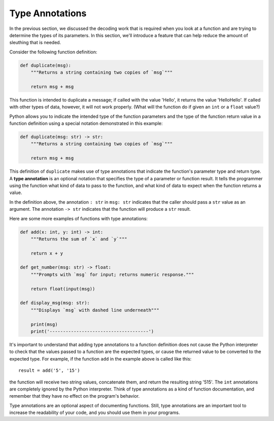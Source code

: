 .. qnum::
   :prefix: func-annotate
   :start: 1

.. index:: 
   type annotation
   
Type Annotations
----------------

In the previous section, we discussed the decoding work that is required when you look at a function and 
are trying to determine the types of its parameters. In this section, we'll introduce a feature that can help
reduce the amount of sleuthing that is needed.

Consider the following function definition:

.. sourcecode:: python

    def duplicate(msg):
        """Returns a string containing two copies of `msg`"""

        return msg + msg

This function is intended to duplicate a message; if called with the value 'Hello', it returns the value
'HelloHello'. If called with other types of data, however, it will not work properly. (What will the
function do if given an ``int`` or a ``float`` value?)

Python allows you to indicate the intended type of the function parameters and the type of the function return value
in a function definition using a special notation demonstrated in this example:

.. sourcecode:: python

    def duplicate(msg: str) -> str:
        """Returns a string containing two copies of `msg`"""

        return msg + msg

This definition of ``duplicate`` makes use of type annotations that indicate the function's parameter type and return
type. A **type annotation** is an optional notation that specifies the type of a parameter or function result. It
tells the programmer using the function what kind of data to pass to the function, and what kind of data to expect when
the function returns a value.

In the definition above, the annotation ``: str`` in ``msg: str`` indicates that the caller should pass a ``str`` value as an argument.
The annotation  ``-> str`` indicates that the function will produce a ``str`` result. 

Here are some more examples of functions with type annotations:

.. sourcecode:: python

    def add(x: int, y: int) -> int:
        """Returns the sum of `x` and `y`"""

        return x + y

    def get_number(msg: str) -> float:
        """Prompts with `msg` for input; returns numeric response."""

        return float(input(msg))

    def display_msg(msg: str):
        """Displays `msg` with dashed line underneath"""

        print(msg)
        print('-------------------------------------')


It's important to understand that adding type annotations to a function definition does not cause the Python interpreter
to check that the values passed to a function are the expected types, or cause the returned value to be converted to the
expected type. For example, if the function ``add`` in the example above is called like this::

    result = add('5', '15')

the function will receive two string values, concatenate them, and return the resulting string '515'. The ``int``
annotations are completely ignored by the Python interpreter. Think of type annotations as a kind of function
documentation, and remember that they have no effect on the program's behavior.

Type annotations are an optional aspect of documenting functions. Still, type annotations are an important tool to increase
the readability of your code, and you should use them in your programs.
